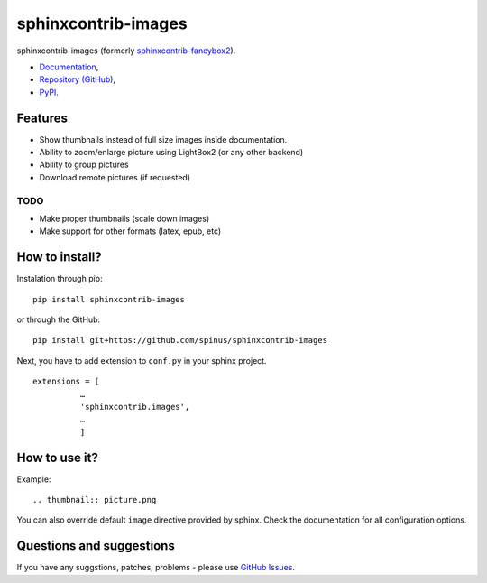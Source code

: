 sphinxcontrib-images
====================

sphinxcontrib-images (formerly `sphinxcontrib-fancybox2
<https://pypi.python.org/pypi/sphinxcontrib-fancybox2>`_).

* `Documentation <https://pythonhosted.org/sphinxcontrib-images>`_,
* `Repository (GitHub) <https://github.com/spinus/sphinxcontrib-images/>`_,
* `PyPI <https://pypi.python.org/pypi/sphinxcontrib-images/>`_.

Features
--------

* Show thumbnails instead of full size images inside documentation.
* Ability to zoom/enlarge picture using LightBox2 (or any other backend)
* Ability to group pictures
* Download remote pictures (if requested)

TODO
^^^^

* Make proper thumbnails (scale down images)
* Make support for other formats (latex, epub, etc)

How to install?
---------------

Instalation through pip: ::

    pip install sphinxcontrib-images

or through the GitHub: ::

    pip install git+https://github.com/spinus/sphinxcontrib-images

Next, you have to add extension to ``conf.py`` in your sphinx project. ::

    extensions = [
              …
              'sphinxcontrib.images',
              …
              ]


How to use it?
--------------

Example: ::

    .. thumbnail:: picture.png


You can also override default ``image`` directive provided by sphinx.
Check the documentation for all configuration options.


Questions and suggestions
-------------------------

If you have any suggstions, patches, problems - please use
`GitHub Issues <https://github.com/spinus/sphinxcontrib-images/issues>`_.
